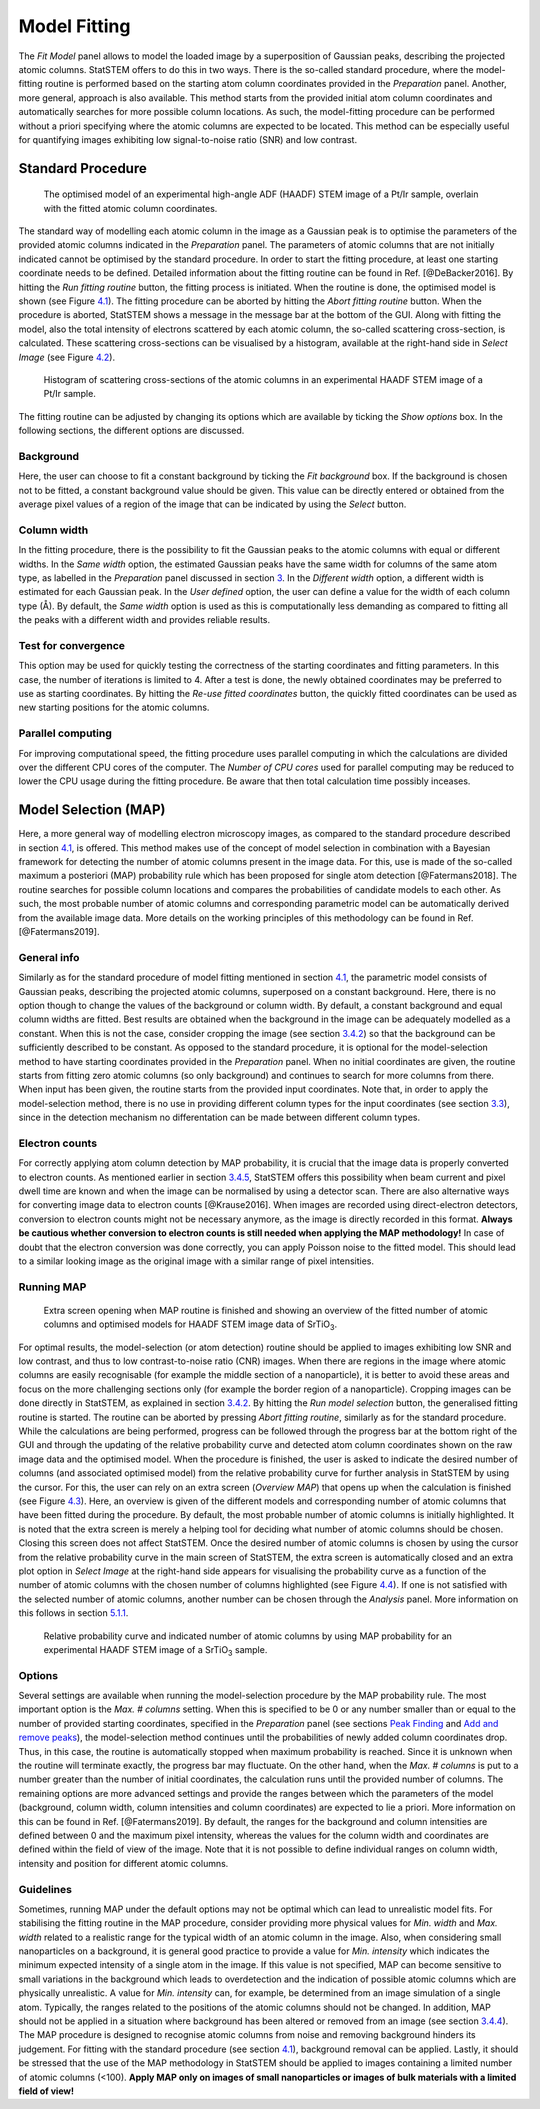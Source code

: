 Model Fitting
-------------

The *Fit Model* panel allows to model the loaded image by a
superposition of Gaussian peaks, describing the projected atomic
columns. StatSTEM offers to do this in two ways. There is the so-called
standard procedure, where the model-fitting routine is performed based
on the starting atom column coordinates provided in the *Preparation*
panel. Another, more general, approach is also available. This method
starts from the provided initial atom column coordinates and
automatically searches for more possible column locations. As such, the
model-fitting procedure can be performed without a priori specifying
where the atomic columns are expected to be located. This method can be
especially useful for quantifying images exhibiting low signal-to-noise
ratio (SNR) and low contrast.


Standard Procedure
~~~~~~~~~~~~~~~~~~

.. figure:: /imgs/StatSTEMwithModel.png 
    
    The optimised model of an experimental high-angle ADF (HAADF) STEM image of a Pt/Ir sample, overlain with the fitted atomic column coordinates.

The standard way of modelling each atomic column in the image as a
Gaussian peak is to optimise the parameters of the provided atomic
columns indicated in the *Preparation* panel. The parameters of atomic
columns that are not initially indicated cannot be optimised by the
standard procedure. In order to start the fitting procedure, at least
one starting coordinate needs to be defined. Detailed information about
the fitting routine can be found in Ref. [@DeBacker2016]. By hitting the
*Run fitting routine* button, the fitting process is initiated. When the
routine is done, the optimised model is shown (see Figure
`4.1 <#fig:StatSTEMmodel>`__). The fitting procedure can be aborted by
hitting the *Abort fitting routine* button. When the procedure is
aborted, StatSTEM shows a message in the message bar at the bottom of
the GUI. Along with fitting the model, also the total intensity of
electrons scattered by each atomic column, the so-called scattering
cross-section, is calculated. These scattering cross-sections can be
visualised by a histogram, available at the right-hand side in *Select
Image* (see Figure `4.2 <#fig:StatSTEMhist>`__).

.. figure:: /imgs/StatSTEMwithHistogram.png 
    
    Histogram of scattering cross-sections of the atomic columns in an experimental HAADF STEM image of a Pt/Ir sample.

The fitting routine can be adjusted by changing its options which are
available by ticking the *Show options* box. In the following sections,
the different options are discussed.

Background
^^^^^^^^^^

Here, the user can choose to fit a constant background by ticking the
*Fit background* box. If the background is chosen not to be fitted, a
constant background value should be given. This value can be directly
entered or obtained from the average pixel values of a region of the
image that can be indicated by using the *Select* button.

Column width
^^^^^^^^^^^^

In the fitting procedure, there is the possibility to fit the Gaussian
peaks to the atomic columns with equal or different widths. In the *Same
width* option, the estimated Gaussian peaks have the same width for
columns of the same atom type, as labelled in the *Preparation* panel
discussed in section `3 <#chap:prep>`__. In the *Different width*
option, a different width is estimated for each Gaussian peak. In the
*User defined* option, the user can define a value for the width of each
column type (Å). By default, the *Same width* option is used as this is
computationally less demanding as compared to fitting all the peaks with
a different width and provides reliable results.

Test for convergence
^^^^^^^^^^^^^^^^^^^^

This option may be used for quickly testing the correctness of the
starting coordinates and fitting parameters. In this case, the number of
iterations is limited to 4. After a test is done, the newly obtained
coordinates may be preferred to use as starting coordinates. By hitting
the *Re-use fitted coordinates* button, the quickly fitted coordinates
can be used as new starting positions for the atomic columns.

Parallel computing
^^^^^^^^^^^^^^^^^^

For improving computational speed, the fitting procedure uses parallel
computing in which the calculations are divided over the different CPU
cores of the computer. The *Number of CPU cores* used for parallel
computing may be reduced to lower the CPU usage during the fitting
procedure. Be aware that then total calculation time possibly inceases.

Model Selection (MAP)
~~~~~~~~~~~~~~~~~~~~~

Here, a more general way of modelling electron microscopy images, as
compared to the standard procedure described in section
`4.1 <#sec:stan>`__, is offered. This method makes use of the concept of
model selection in combination with a Bayesian framework for detecting
the number of atomic columns present in the image data. For this, use is
made of the so-called maximum a posteriori (MAP) probability rule which
has been proposed for single atom detection [@Fatermans2018]. The
routine searches for possible column locations and compares the
probabilities of candidate models to each other. As such, the most
probable number of atomic columns and corresponding parametric model can
be automatically derived from the available image data. More details on
the working principles of this methodology can be found in Ref.
[@Fatermans2019].

General info
^^^^^^^^^^^^

Similarly as for the standard procedure of model fitting mentioned in
section `4.1 <#sec:stan>`__, the parametric model consists of Gaussian
peaks, describing the projected atomic columns, superposed on a constant
background. Here, there is no option though to change the values of the
background or column width. By default, a constant background and equal
column widths are fitted. Best results are obtained when the background
in the image can be adequately modelled as a constant. When this is not
the case, consider cropping the image (see section `3.4.2 <#sec:cut>`__)
so that the background can be sufficiently described to be constant. As
opposed to the standard procedure, it is optional for the
model-selection method to have starting coordinates provided in the
*Preparation* panel. When no initial coordinates are given, the routine
starts from fitting zero atomic columns (so only background) and
continues to search for more columns from there. When input has been
given, the routine starts from the provided input coordinates. Note
that, in order to apply the model-selection method, there is no use in
providing different column types for the input coordinates (see section
`3.3 <#sec:types>`__), since in the detection mechanism no
differentation can be made between different column types.

Electron counts
^^^^^^^^^^^^^^^

For correctly applying atom column detection by MAP probability, it is
crucial that the image data is properly converted to electron counts. As
mentioned earlier in section `3.4.5 <#sec:norm>`__, StatSTEM offers this
possibility when beam current and pixel dwell time are known and when
the image can be normalised by using a detector scan. There are also
alternative ways for converting image data to electron counts
[@Krause2016]. When images are recorded using direct-electron detectors,
conversion to electron counts might not be necessary anymore, as the
image is directly recorded in this format. **Always be cautious whether
conversion to electron counts is still needed when applying the MAP
methodology!** In case of doubt that the electron conversion was done
correctly, you can apply Poisson noise to the fitted model. This should
lead to a similar looking image as the original image with a similar
range of pixel intensities.

Running MAP
^^^^^^^^^^^

.. figure:: /imgs/OverviewMAP.png 
    
    Extra screen opening when MAP routine is finished and showing an overview of the fitted number of atomic columns and optimised models for HAADF STEM image data of SrTiO\ :subscript:`3`.

For optimal results, the model-selection (or atom detection) routine
should be applied to images exhibiting low SNR and low contrast, and
thus to low contrast-to-noise ratio (CNR) images. When there are regions
in the image where atomic columns are easily recognisable (for example
the middle section of a nanoparticle), it is better to avoid these areas
and focus on the more challenging sections only (for example the border
region of a nanoparticle). Cropping images can be done directly in
StatSTEM, as explained in section `3.4.2 <#sec:cut>`__. By hitting the
*Run model selection* button, the generalised fitting routine is
started. The routine can be aborted by pressing *Abort fitting routine*,
similarly as for the standard procedure. While the calculations are
being performed, progress can be followed through the progress bar at
the bottom right of the GUI and through the updating of the relative
probability curve and detected atom column coordinates shown on the raw
image data and the optimised model. When the procedure is finished, the
user is asked to indicate the desired number of columns (and associated
optimised model) from the relative probability curve for further
analysis in StatSTEM by using the cursor. For this, the user can rely on
an extra screen (*Overview MAP*) that opens up when the calculation is
finished (see Figure `4.3 <#fig:overviewmap>`__). Here, an overview is
given of the different models and corresponding number of atomic columns
that have been fitted during the procedure. By default, the most
probable number of atomic columns is initially highlighted. It is noted
that the extra screen is merely a helping tool for deciding what number
of atomic columns should be chosen. Closing this screen does not affect
StatSTEM. Once the desired number of atomic columns is chosen by using
the cursor from the relative probability curve in the main screen of
StatSTEM, the extra screen is automatically closed and an extra plot
option in *Select Image* at the right-hand side appears for visualising
the probability curve as a function of the number of atomic columns with
the chosen number of columns highlighted (see Figure
`4.4 <#fig:StatSTEMMAP>`__). If one is not satisfied with the selected
number of atomic columns, another number can be chosen through the
*Analysis* panel. More information on this follows in section
`5.1.1 <#sec:newmod>`__.

.. figure:: /imgs/StatSTEMMAP.png 

    Relative probability curve and indicated number of atomic columns by using MAP probability for an experimental HAADF STEM image of a SrTiO\ :subscript:`3` sample.

Options
^^^^^^^

Several settings are available when running the model-selection
procedure by the MAP probability rule. The most important option is the
*Max. # columns* setting. When this is specified to be 0 or any number
smaller than or equal to the number of provided starting coordinates,
specified in the *Preparation* panel (see sections `Peak
Finding <../../b_Preperation/Peak_Finder>`__ and `Add and remove
peaks <../../b_Preperation/Add_Peaks#sec:addrempeaks>`__), the
model-selection method continues until the probabilities of newly added
column coordinates drop. Thus, in this case, the routine is
automatically stopped when maximum probability is reached. Since it is
unknown when the routine will terminate exactly, the progress bar may
fluctuate. On the other hand, when the *Max. # columns* is put to a
number greater than the number of initial coordinates, the calculation
runs until the provided number of columns. The remaining options are
more advanced settings and provide the ranges between which the
parameters of the model (background, column width, column intensities
and column coordinates) are expected to lie a priori. More information
on this can be found in Ref. [@Fatermans2019]. By default, the ranges
for the background and column intensities are defined between 0 and the
maximum pixel intensity, whereas the values for the column width and
coordinates are defined within the field of view of the image. Note that
it is not possible to define individual ranges on column width,
intensity and position for different atomic columns.

Guidelines
^^^^^^^^^^

Sometimes, running MAP under the default options may not be optimal
which can lead to unrealistic model fits. For stabilising the fitting
routine in the MAP procedure, consider providing more physical values
for *Min. width* and *Max. width* related to a realistic range for the
typical width of an atomic column in the image. Also, when considering
small nanoparticles on a background, it is general good practice to
provide a value for *Min. intensity* which indicates the minimum
expected intensity of a single atom in the image. If this value is not
specified, MAP can become sensitive to small variations in the
background which leads to overdetection and the indication of possible
atomic columns which are physically unrealistic. A value for *Min.
intensity* can, for example, be determined from an image simulation of a
single atom. Typically, the ranges related to the positions of the
atomic columns should not be changed. In addition, MAP should not be
applied in a situation where background has been altered or removed from
an image (see section `3.4.4 <#sec:back>`__). The MAP procedure is
designed to recognise atomic columns from noise and removing background
hinders its judgement. For fitting with the standard procedure (see
section `4.1 <#sec:stan>`__), background removal can be applied. Lastly,
it should be stressed that the use of the MAP methodology in StatSTEM
should be applied to images containing a limited number of atomic
columns (<100). **Apply MAP only on images of small nanoparticles or
images of bulk materials with a limited field of view!**





